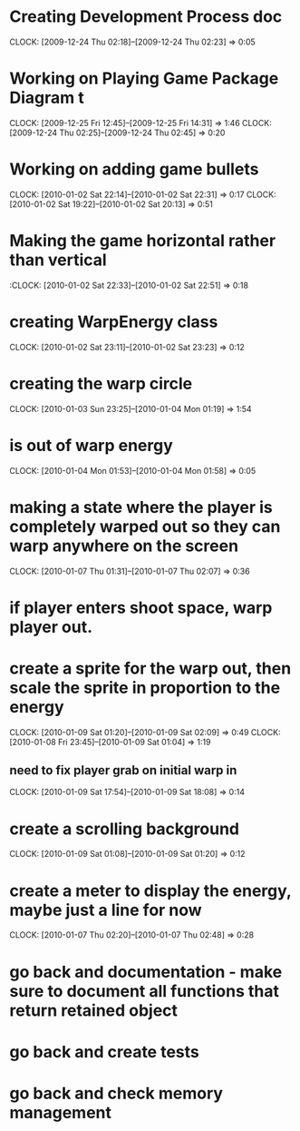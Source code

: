 
* Creating Development Process doc 
  CLOCK: [2009-12-24 Thu 02:18]--[2009-12-24 Thu 02:23] =>  0:05
* Working on Playing Game Package Diagram t
  :CLOCK:
  CLOCK: [2009-12-25 Fri 12:45]--[2009-12-25 Fri 14:31] =>  1:46
  CLOCK: [2009-12-24 Thu 02:25]--[2009-12-24 Thu 02:45] =>  0:20
  :END:

* Working on adding game bullets
  :CLOCK:
  CLOCK: [2010-01-02 Sat 22:14]--[2010-01-02 Sat 22:31] =>  0:17
  CLOCK: [2010-01-02 Sat 19:22]--[2010-01-02 Sat 20:13] =>  0:51
  :END:


* Making the game horizontal rather than vertical
  :CLOCK:    [2010-01-02 Sat 22:33]--[2010-01-02 Sat 22:51] =>  0:18
* creating WarpEnergy class
  CLOCK: [2010-01-02 Sat 23:11]--[2010-01-02 Sat 23:23] =>  0:12

* creating the warp circle
  CLOCK: [2010-01-03 Sun 23:25]--[2010-01-04 Mon 01:19] =>  1:54
* is out of warp energy
  CLOCK: [2010-01-04 Mon 01:53]--[2010-01-04 Mon 01:58] =>  0:05

* making a state where the player is completely warped out so they can warp anywhere on the screen
  CLOCK: [2010-01-07 Thu 01:31]--[2010-01-07 Thu 02:07] =>  0:36
* if player enters shoot space, warp player out.
* create a sprite for the warp out, then scale the sprite in proportion to the energy
  :CLOCK:
  CLOCK: [2010-01-09 Sat 01:20]--[2010-01-09 Sat 02:09] =>  0:49
  CLOCK: [2010-01-08 Fri 23:45]--[2010-01-09 Sat 01:04] =>  1:19
  :END:
** need to fix player grab on initial warp in
   CLOCK: [2010-01-09 Sat 17:54]--[2010-01-09 Sat 18:08] =>  0:14
* create a scrolling background 
  CLOCK: [2010-01-09 Sat 01:08]--[2010-01-09 Sat 01:20] =>  0:12
* create a meter to display the energy, maybe just a line for now
  CLOCK: [2010-01-07 Thu 02:20]--[2010-01-07 Thu 02:48] =>  0:28
* go back and documentation - make sure to document all functions that return retained object
* go back and create tests
* go back and check memory management

